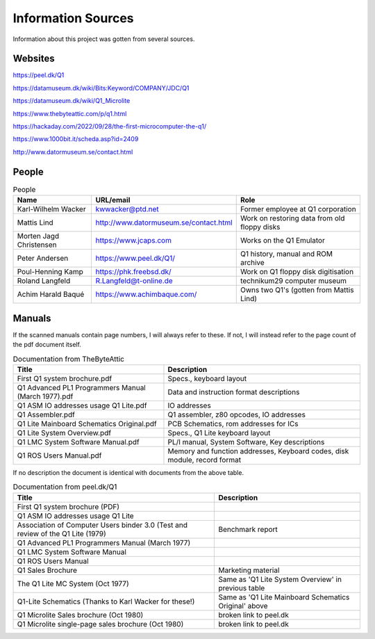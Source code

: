 
Information Sources
===================

Information about this project was gotten from several sources.


Websites
--------

https://peel.dk/Q1

https://datamuseum.dk/wiki/Bits:Keyword/COMPANY/JDC/Q1

https://datamuseum.dk/wiki/Q1_Microlite

https://www.thebyteattic.com/p/q1.html

https://hackaday.com/2022/09/28/the-first-microcomputer-the-q1/

https://www.1000bit.it/scheda.asp?id=2409

http://www.datormuseum.se/contact.html

People
------

.. list-table:: People
   :header-rows: 1

   * - Name
     - URL/email
     - Role
   * - Karl-Wilhelm Wacker
     - kwwacker@ptd.net
     - Former employee at Q1 corporation
   * - Mattis Lind
     - http://www.datormuseum.se/contact.html
     - Work on restoring data from old floppy disks
   * - Morten Jagd Christensen
     - https://www.jcaps.com
     - Works on the Q1 Emulator
   * - Peter Andersen
     - https://www.peel.dk/Q1/
     - Q1 history, manual and ROM archive
   * - Poul-Henning Kamp
     - https://phk.freebsd.dk/
     - Work on Q1 floppy disk digitisation
   * - Roland Langfeld
     - R.Langfeld@t-online.de
     - technikum29 computer museum
   * - Achim Harald Baqué
     - https://www.achimbaque.com/
     - Owns two Q1's (gotten from Mattis Lind)


Manuals
-------

If the scanned manuals contain page numbers, I will always refer to these. If
not, I will instead refer to the page count of the pdf document itself.

.. list-table:: Documentation from TheByteAttic
   :header-rows: 1

   * - Title
     - Description
   * - First Q1 system brochure.pdf
     - Specs., keyboard layout
   * - Q1 Advanced PL1 Programmers Manual (March 1977).pdf
     - Data and instruction format descriptions
   * - Q1 ASM IO addresses usage Q1 Lite.pdf
     - IO addresses
   * - Q1 Assembler.pdf
     - Q1 assembler, z80 opcodes, IO addresses
   * - Q1 Lite Mainboard Schematics Original.pdf
     - PCB Schematics, rom addresses for ICs
   * - Q1 Lite System Overview.pdf
     - Specs., Q1 Lite keyboard layout
   * - Q1 LMC System Software Manual.pdf
     - PL/I manual, System Software, Key descriptions
   * - Q1 ROS Users Manual.pdf
     - Memory and function addresses, Keyboard codes, disk module, record format

If no description the document is identical with documents from the above table.

.. list-table:: Documentation from peel.dk/Q1
  :header-rows: 1

  * - Title
    - Description
  * - First Q1 system brochure (PDF)
    -
  * - Q1 ASM IO addresses usage Q1 Lite
    -
  * - Association of Computer Users binder 3.0 (Test and review of the Q1 Lite (1979)
    - Benchmark report
  * - Q1 Advanced PL1 Programmers Manual (March 1977)
    -
  * - Q1 LMC System Software Manual
    -
  * - Q1 ROS Users Manual
    -
  * - Q1 Sales Brochure
    - Marketing material
  * - The Q1 Lite MC System (Oct 1977)
    - Same as 'Q1 Lite System Overview' in previous table
  * - Q1-Lite Schematics (Thanks to Karl Wacker for these!)
    - Same as 'Q1 Lite Mainboard Schematics Original' above
  * - Q1 Microlite Sales brochure (Oct 1980)
    - broken link to peel.dk
  * - Q1 Microlite single-page sales brochure (Oct 1980)
    - broken link to peel.dk
